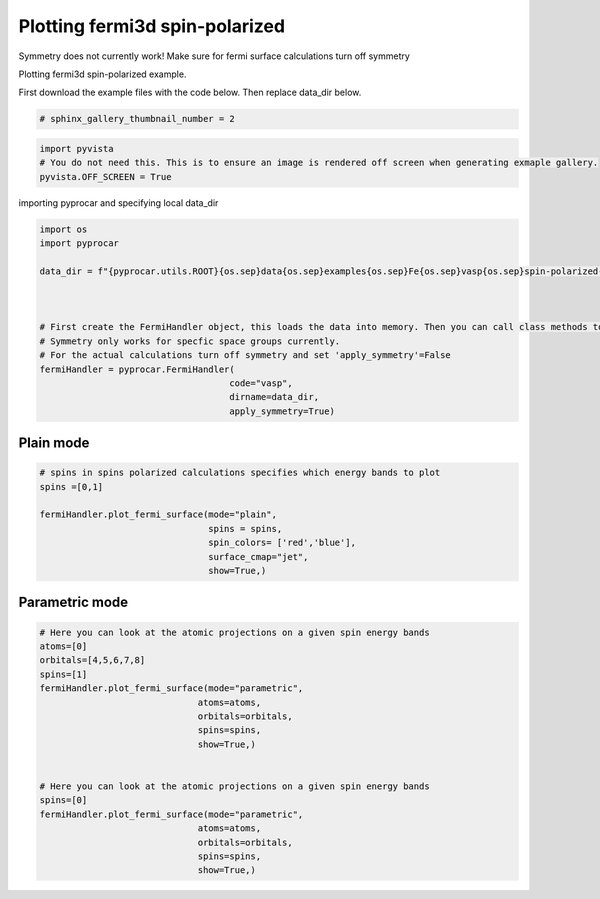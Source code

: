 
.. DO NOT EDIT.
.. THIS FILE WAS AUTOMATICALLY GENERATED BY SPHINX-GALLERY.
.. TO MAKE CHANGES, EDIT THE SOURCE PYTHON FILE:
.. "examples\04-fermi3d\plot_fermi3d_spin-polarized.py"
.. LINE NUMBERS ARE GIVEN BELOW.

.. only:: html

    .. note::
        :class: sphx-glr-download-link-note

        :ref:`Go to the end <sphx_glr_download_examples_04-fermi3d_plot_fermi3d_spin-polarized.py>`
        to download the full example code

.. rst-class:: sphx-glr-example-title

.. _sphx_glr_examples_04-fermi3d_plot_fermi3d_spin-polarized.py:


.. _ref_plotting_fermi3d_spin-polarized:

Plotting fermi3d spin-polarized
~~~~~~~~~~~~~~~~~~~~~~~~~~~~~~~~~~~~~~~~~~~~~~~~~~~~~~~~~~~~

Symmetry does not currently work! Make sure for fermi surface calculations turn off symmetry

Plotting fermi3d spin-polarized example.

First download the example files with the code below. Then replace data_dir below.

.. code-block::
   :caption: Downloading example

    data_dir = pyprocar.download_example(save_dir='', 
                                material='Fe',
                                code='vasp', 
                                spin_calc_type='spin-polarized-colinear',
                                calc_type='fermi')

.. GENERATED FROM PYTHON SOURCE LINES 23-25

.. code-block:: default

    # sphinx_gallery_thumbnail_number = 2








.. GENERATED FROM PYTHON SOURCE LINES 26-31

.. code-block:: default


    import pyvista
    # You do not need this. This is to ensure an image is rendered off screen when generating exmaple gallery.
    pyvista.OFF_SCREEN = True








.. GENERATED FROM PYTHON SOURCE LINES 32-33

importing pyprocar and specifying local data_dir

.. GENERATED FROM PYTHON SOURCE LINES 33-49

.. code-block:: default


    import os
    import pyprocar

    data_dir = f"{pyprocar.utils.ROOT}{os.sep}data{os.sep}examples{os.sep}Fe{os.sep}vasp{os.sep}spin-polarized-colinear{os.sep}fermi"



    # First create the FermiHandler object, this loads the data into memory. Then you can call class methods to plot
    # Symmetry only works for specfic space groups currently. 
    # For the actual calculations turn off symmetry and set 'apply_symmetry'=False
    fermiHandler = pyprocar.FermiHandler(
                                        code="vasp",
                                        dirname=data_dir,
                                        apply_symmetry=True)








.. GENERATED FROM PYTHON SOURCE LINES 50-54

Plain mode
+++++++++++++++++++++++++++++++++++++++



.. GENERATED FROM PYTHON SOURCE LINES 54-66

.. code-block:: default


    # spins in spins polarized calculations specifies which energy bands to plot
    spins =[0,1]

    fermiHandler.plot_fermi_surface(mode="plain",
                                    spins = spins,
                                    spin_colors= ['red','blue'],
                                    surface_cmap="jet",
                                    show=True,)






.. image-sg:: /examples/04-fermi3d/images/sphx_glr_plot_fermi3d_spin-polarized_001.png
   :alt: plot fermi3d spin polarized
   :srcset: /examples/04-fermi3d/images/sphx_glr_plot_fermi3d_spin-polarized_001.png
   :class: sphx-glr-single-img


.. rst-class:: sphx-glr-script-out

 .. code-block:: none


                    --------------------------------------------------------
                    There are additional plot options that are defined in a configuration file. 
                    You can change these configurations by passing the keyword argument to the function
                    To print a list of plot options set print_plot_opts=True

                    Here is a list modes : plain , parametric , spin_texture , overlay
                    Here is a list of properties: fermi_speed , fermi_velocity , harmonic_effective_mass
                    --------------------------------------------------------
                




.. GENERATED FROM PYTHON SOURCE LINES 67-71

Parametric mode
+++++++++++++++++++++++++++++++++++++++



.. GENERATED FROM PYTHON SOURCE LINES 71-92

.. code-block:: default


    # Here you can look at the atomic projections on a given spin energy bands
    atoms=[0]
    orbitals=[4,5,6,7,8]
    spins=[1]
    fermiHandler.plot_fermi_surface(mode="parametric",
                                  atoms=atoms,
                                  orbitals=orbitals,
                                  spins=spins,
                                  show=True,)


    # Here you can look at the atomic projections on a given spin energy bands
    spins=[0]
    fermiHandler.plot_fermi_surface(mode="parametric",
                                  atoms=atoms,
                                  orbitals=orbitals,
                                  spins=spins,
                                  show=True,)





.. rst-class:: sphx-glr-horizontal


    *

      .. image-sg:: /examples/04-fermi3d/images/sphx_glr_plot_fermi3d_spin-polarized_002.png
          :alt: plot fermi3d spin polarized
          :srcset: /examples/04-fermi3d/images/sphx_glr_plot_fermi3d_spin-polarized_002.png
          :class: sphx-glr-multi-img

    *

      .. image-sg:: /examples/04-fermi3d/images/sphx_glr_plot_fermi3d_spin-polarized_003.png
          :alt: plot fermi3d spin polarized
          :srcset: /examples/04-fermi3d/images/sphx_glr_plot_fermi3d_spin-polarized_003.png
          :class: sphx-glr-multi-img


.. rst-class:: sphx-glr-script-out

 .. code-block:: none


                    --------------------------------------------------------
                    There are additional plot options that are defined in a configuration file. 
                    You can change these configurations by passing the keyword argument to the function
                    To print a list of plot options set print_plot_opts=True

                    Here is a list modes : plain , parametric , spin_texture , overlay
                    Here is a list of properties: fermi_speed , fermi_velocity , harmonic_effective_mass
                    --------------------------------------------------------
                
    ret.shape (3375, 12, 2)

                    --------------------------------------------------------
                    There are additional plot options that are defined in a configuration file. 
                    You can change these configurations by passing the keyword argument to the function
                    To print a list of plot options set print_plot_opts=True

                    Here is a list modes : plain , parametric , spin_texture , overlay
                    Here is a list of properties: fermi_speed , fermi_velocity , harmonic_effective_mass
                    --------------------------------------------------------
                
    ret.shape (3375, 12, 2)





.. rst-class:: sphx-glr-timing

   **Total running time of the script:** ( 0 minutes  23.953 seconds)


.. _sphx_glr_download_examples_04-fermi3d_plot_fermi3d_spin-polarized.py:

.. only:: html

  .. container:: sphx-glr-footer sphx-glr-footer-example




    .. container:: sphx-glr-download sphx-glr-download-python

      :download:`Download Python source code: plot_fermi3d_spin-polarized.py <plot_fermi3d_spin-polarized.py>`

    .. container:: sphx-glr-download sphx-glr-download-jupyter

      :download:`Download Jupyter notebook: plot_fermi3d_spin-polarized.ipynb <plot_fermi3d_spin-polarized.ipynb>`


.. only:: html

 .. rst-class:: sphx-glr-signature

    `Gallery generated by Sphinx-Gallery <https://sphinx-gallery.github.io>`_
